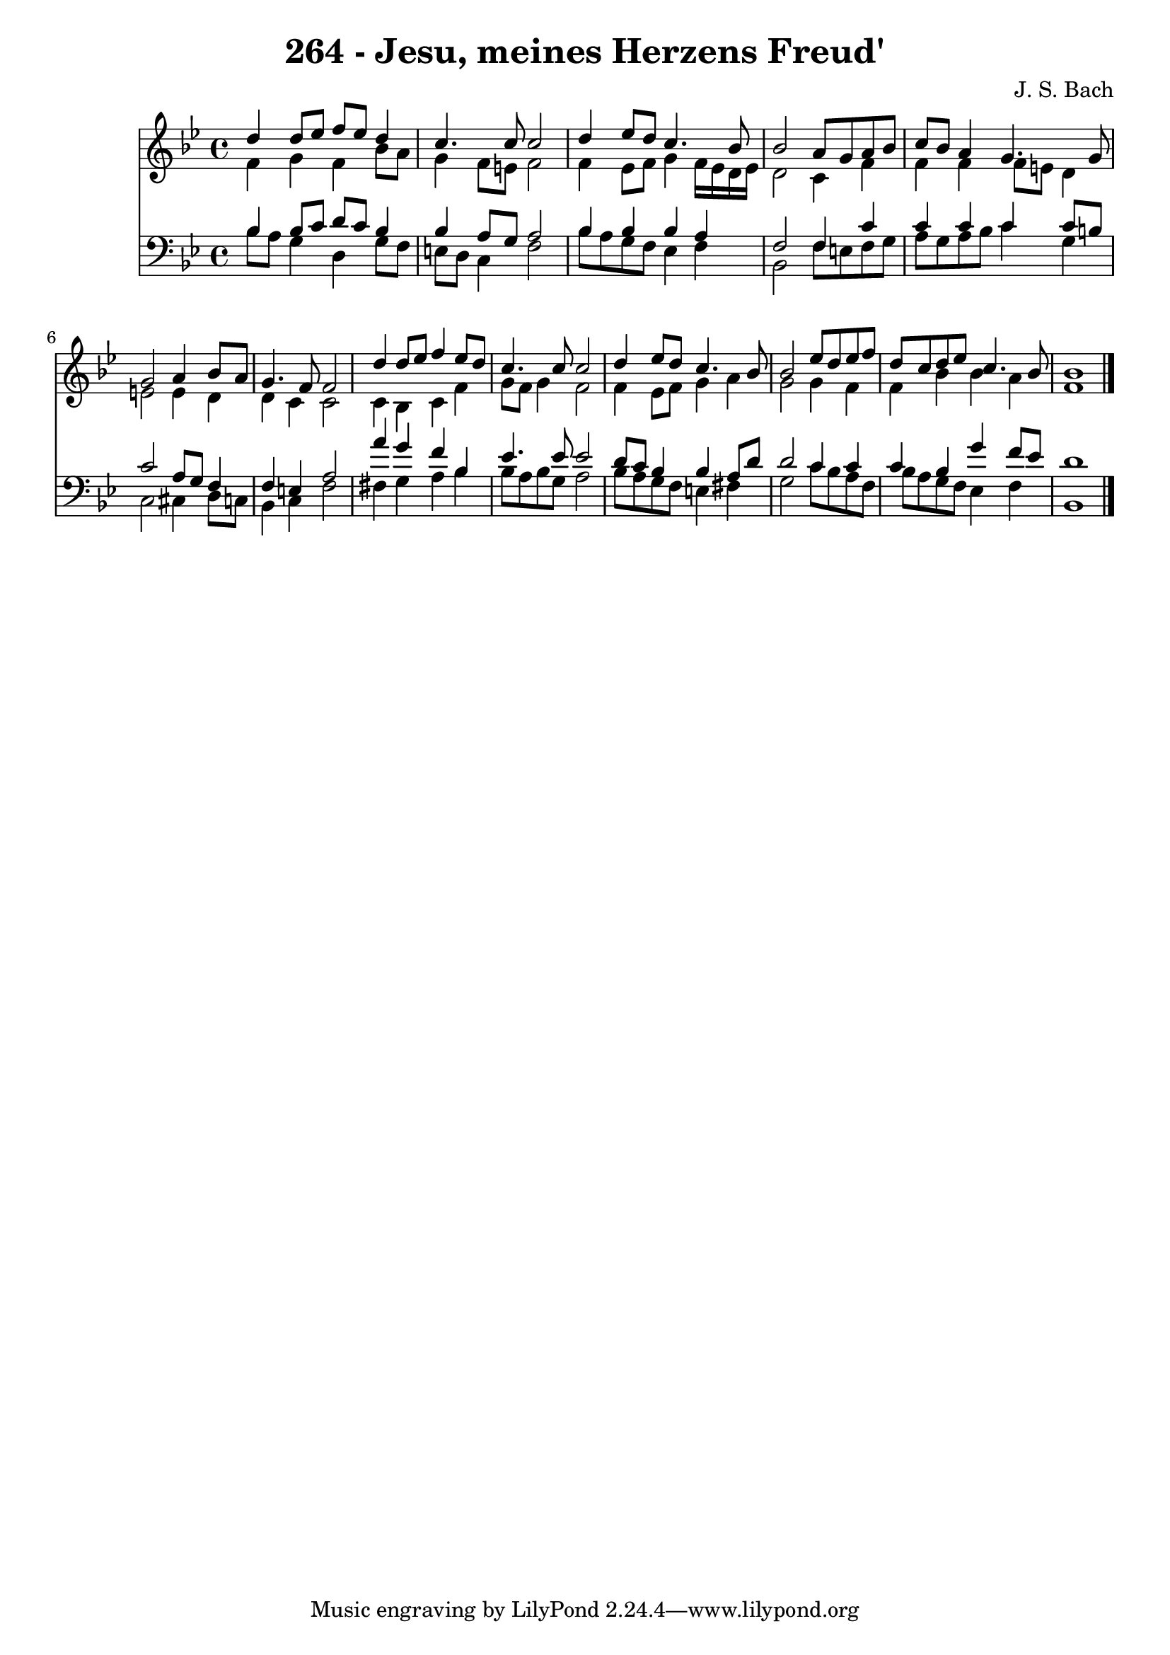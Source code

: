 
\version "2.10.33"

\header {
  title = "264 - Jesu, meines Herzens Freud'"
  composer = "J. S. Bach"
}

global =  {
  \time 4/4 
  \key bes \major
}

soprano = \relative c {
  d''4 d8 ees f ees d4 
  c4. c8 c2 
  d4 ees8 d c4. bes8 
  bes2 a8 g a bes 
  c bes a4 g4. g8 
  g2 a4 bes8 a 
  g4. f8 f2 
  d'4 d8 ees f4 ees8 d 
  c4. c8 c2 
  d4 ees8 d c4. bes8 
  bes2 ees8 d ees f 
  d c d ees c4. bes8 
  bes1 
}


alto = \relative c {
  f'4 g f bes8 a 
  g4 f8 e f2 
  f4 ees8 f g4 f16 ees d ees 
  d2 c4 f 
  f f f8 e d4 
  e2 e4 d 
  d c c2 
  c4 bes c f 
  g8 f g4 f2 
  f4 ees8 f g4 a 
  g2 g4 f 
  f bes bes a 
  f1 
}


tenor = \relative c {
  bes'4 bes8 c d c bes4 
  bes a8 g a2 
  bes4 bes bes a 
  f2 f4 c' 
  c c c c8 b 
  c2 a8 g f4 
  f e a2 
  a'4 g f bes, 
  ees4. ees8 ees2 
  d8 c bes4 bes a8 d 
  d2 c4 c 
  c bes g' f8 ees 
  d1 
}


baixo = \relative c {
  bes'8 a g4 d g8 f 
  e d c4 f2 
  bes8 a g f ees4 f 
  bes,2 f'8 e f g 
  a g a bes c4 g 
  c,2 cis4 d8 c 
  bes4 c f2 
  fis4 g a bes 
  bes8 a bes g a2 
  bes8 a g f e4 fis 
  g2 c8 bes a f 
  bes a g f ees4 f 
  bes,1 
}


\score {
  <<
    \new Staff {
      <<
        \global
        \new Voice = "1" { \voiceOne \soprano }
        \new Voice = "2" { \voiceTwo \alto }
      >>
    }
    \new Staff {
      <<
        \global
        \clef "bass"
        \new Voice = "1" {\voiceOne \tenor }
        \new Voice = "2" { \voiceTwo \baixo \bar "|."}
      >>
    }
  >>
}